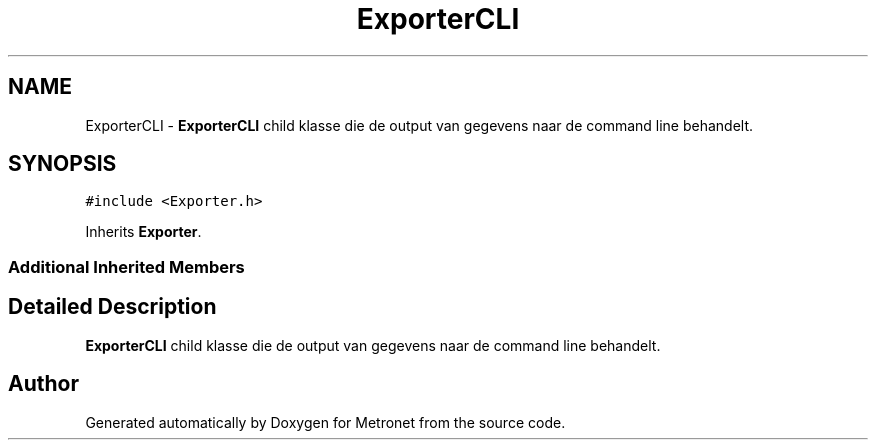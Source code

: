 .TH "ExporterCLI" 3 "Fri Apr 28 2017" "Version 1.0" "Metronet" \" -*- nroff -*-
.ad l
.nh
.SH NAME
ExporterCLI \- \fBExporterCLI\fP child klasse die de output van gegevens naar de command line behandelt\&.  

.SH SYNOPSIS
.br
.PP
.PP
\fC#include <Exporter\&.h>\fP
.PP
Inherits \fBExporter\fP\&.
.SS "Additional Inherited Members"
.SH "Detailed Description"
.PP 
\fBExporterCLI\fP child klasse die de output van gegevens naar de command line behandelt\&. 

.SH "Author"
.PP 
Generated automatically by Doxygen for Metronet from the source code\&.
